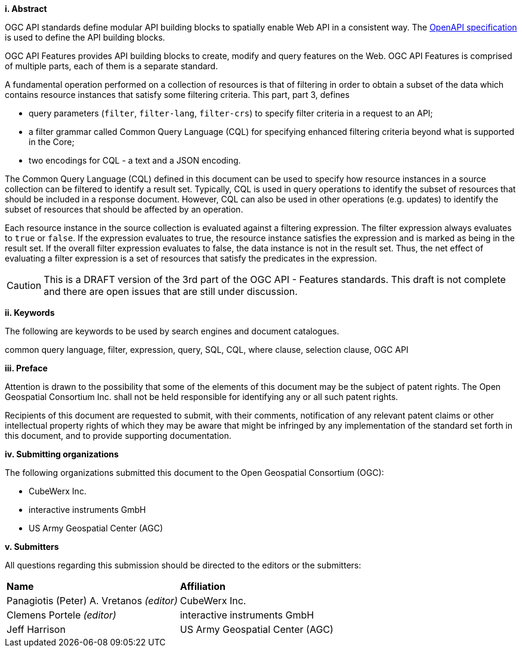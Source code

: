 [big]*i.     Abstract*

OGC API standards define modular API building blocks to spatially enable Web API
in a consistent way. The <<OpenAPI,OpenAPI specification>> is used to define the
API building blocks.

OGC API Features provides API building blocks to create, modify and query
features on the Web. OGC API Features is comprised of multiple parts, each
of them is a separate standard.

A fundamental operation performed on a collection of resources is that of
filtering in order to obtain a subset of the data which contains resource
instances that satisfy some filtering criteria.  This part, part 3, defines

* query parameters (`filter`, `filter-lang`, `filter-crs`) to specify filter
criteria in a request to an API;
* a filter grammar called Common Query Language (CQL) for specifying enhanced
filtering criteria beyond what is supported in the Core;
* two encodings for CQL - a text and a JSON encoding.

The Common Query Language (CQL) defined in this document can be used to specify
how resource instances in a source collection can be filtered to identify a
result set. Typically, CQL is used in query operations to identify the
subset of resources that should be included in a response document.
However, CQL can also be used in other operations (e.g. updates) to
identify the subset of resources that should be affected by an operation.

Each resource instance in the source collection is evaluated against a filtering
expression. The filter expression always evaluates to `true` or `false`. If the
expression evaluates to true, the resource instance satisfies the expression and
is marked as being in the result set. If the overall filter expression evaluates
to false, the data instance is not in the result set.  Thus, the net effect of
evaluating a filter expression is a set of resources that satisfy the predicates
in the expression.

CAUTION: This is a DRAFT version of the 3rd part of the OGC API - Features standards.
This draft is not complete and there are open issues that are still under discussion.

[big]*ii.    Keywords*

The following are keywords to be used by search engines and document catalogues.

common query language, filter, expression, query, SQL, CQL, where clause,
selection clause, OGC API

[big]*iii.   Preface*

Attention is drawn to the possibility that some of the elements of this document may be the subject of patent rights. The Open Geospatial Consortium Inc. shall not be held responsible for identifying any or all such patent rights.

Recipients of this document are requested to submit, with their comments, notification of any relevant patent claims or other intellectual property rights of which they may be aware that might be infringed by any implementation of the standard set forth in this document, and to provide supporting documentation.

[big]*iv.    Submitting organizations*

The following organizations submitted this document to the Open Geospatial Consortium (OGC):

* CubeWerx Inc.
* interactive instruments GmbH
* US Army Geospatial Center (AGC)

[big]*v.     Submitters*

All questions regarding this submission should be directed to the editors or the submitters:

|===
|*Name* |*Affiliation*
|Panagiotis (Peter) A. Vretanos _(editor)_ |CubeWerx Inc.
|Clemens Portele _(editor)_ |interactive instruments GmbH
|Jeff Harrison |US Army Geospatial Center (AGC)
|===
